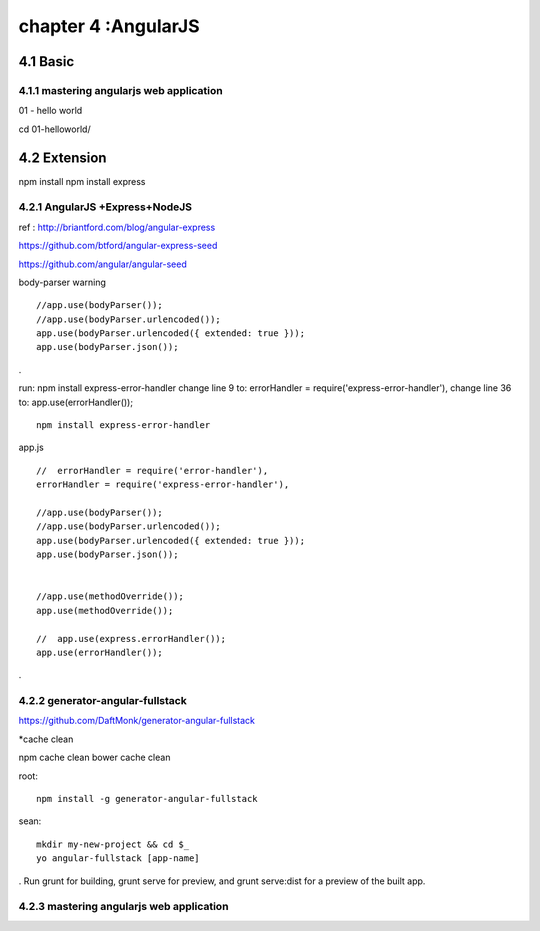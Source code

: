 .. _`LinuxCMD`:

chapter 4 :AngularJS
============================


4.1 Basic
------------------------



4.1.1 mastering angularjs web application
~~~~~~~~~~~~~~~~~~~~~~~~~~~~~~~~~~~~~~~~~~~

01 - hello world

cd 01\ -\ hello\ world/







4.2 Extension
------------------------

npm install
npm install express






4.2.1 AngularJS +Express+NodeJS
~~~~~~~~~~~~~~~~~~~~~~~~~~~~~~~~~~

ref : http://briantford.com/blog/angular-express

https://github.com/btford/angular-express-seed

https://github.com/angular/angular-seed


body-parser warning

::

    //app.use(bodyParser());
    //app.use(bodyParser.urlencoded());
    app.use(bodyParser.urlencoded({ extended: true }));
    app.use(bodyParser.json());

.

run: npm install express-error-handler
change line 9 to: errorHandler = require('express-error-handler'),
change line 36 to: app.use(errorHandler());

::

    npm install express-error-handler

app.js
::

    //  errorHandler = require('error-handler'),
    errorHandler = require('express-error-handler'),

    //app.use(bodyParser());
    //app.use(bodyParser.urlencoded());
    app.use(bodyParser.urlencoded({ extended: true }));
    app.use(bodyParser.json());


    //app.use(methodOverride());
    app.use(methodOverride());

    //  app.use(express.errorHandler());
    app.use(errorHandler());

.

4.2.2 generator-angular-fullstack
~~~~~~~~~~~~~~~~~~~~~~~~~~~~~~~~~~~~~


https://github.com/DaftMonk/generator-angular-fullstack

*cache clean

npm cache clean
bower cache clean



root:

::

    npm install -g generator-angular-fullstack



sean:
::

    mkdir my-new-project && cd $_
    yo angular-fullstack [app-name]

.
Run grunt for building, grunt serve for preview, and grunt serve:dist for a preview of the built app.


4.2.3 mastering angularjs web application
~~~~~~~~~~~~~~~~~~~~~~~~~~~~~~~~~~~~~~~~~~~


